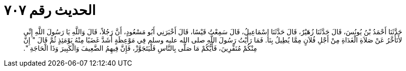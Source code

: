 
= الحديث رقم ٧٠٧

[quote.hadith]
حَدَّثَنَا أَحْمَدُ بْنُ يُونُسَ، قَالَ حَدَّثَنَا زُهَيْرٌ، قَالَ حَدَّثَنَا إِسْمَاعِيلُ، قَالَ سَمِعْتُ قَيْسًا، قَالَ أَخْبَرَنِي أَبُو مَسْعُودٍ، أَنَّ رَجُلاً، قَالَ وَاللَّهِ يَا رَسُولَ اللَّهِ إِنِّي لأَتَأَخَّرُ عَنْ صَلاَةِ الْغَدَاةِ مِنْ أَجْلِ فُلاَنٍ مِمَّا يُطِيلُ بِنَا‏.‏ فَمَا رَأَيْتُ رَسُولَ اللَّهِ صلى الله عليه وسلم فِي مَوْعِظَةٍ أَشَدَّ غَضَبًا مِنْهُ يَوْمَئِذٍ ثُمَّ قَالَ ‏"‏ إِنَّ مِنْكُمْ مُنَفِّرِينَ، فَأَيُّكُمْ مَا صَلَّى بِالنَّاسِ فَلْيَتَجَوَّزْ، فَإِنَّ فِيهِمُ الضَّعِيفَ وَالْكَبِيرَ وَذَا الْحَاجَةِ ‏"‏‏.‏